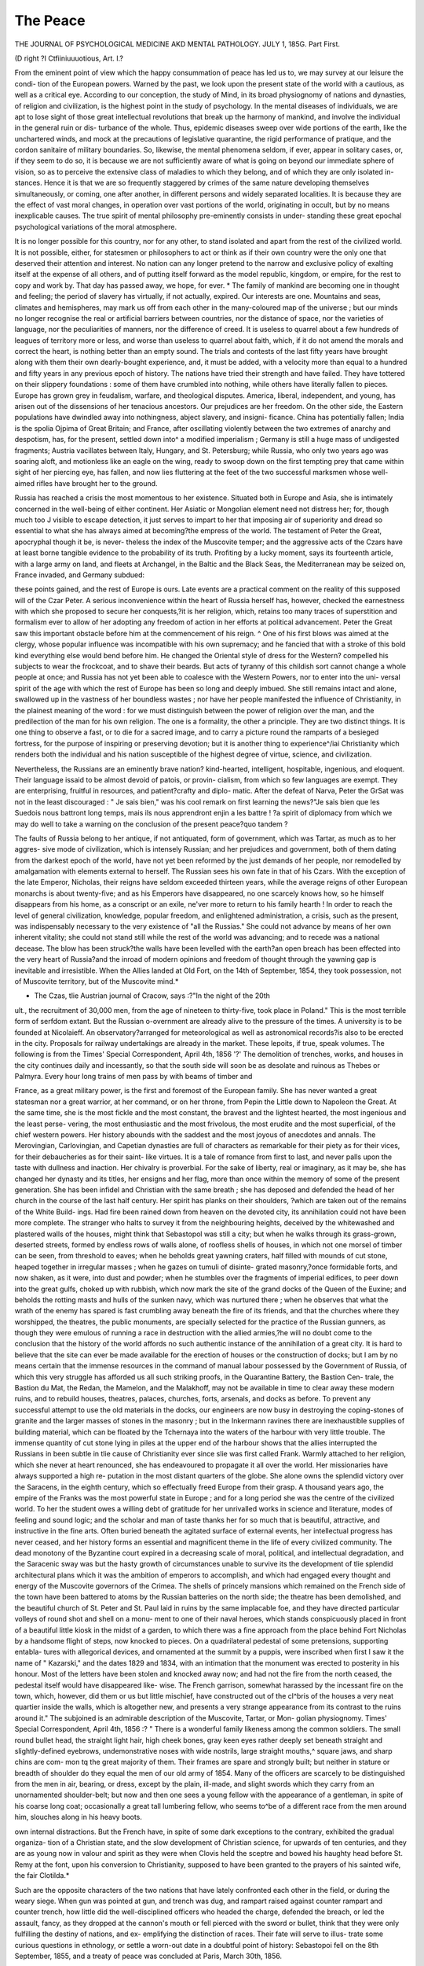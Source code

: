The Peace
===========

THE JOURNAL OF PSYCHOLOGICAL MEDICINE AKD MENTAL PATHOLOGY.
JULY 1, 185G.
Part First.

(D right ?I Ctfiiniuuuotious,
Art. I.?

From the eminent point of view which the happy consummation
of peace has led us to, we may survey at our leisure the condi-
tion of the European powers. Warned by the past, we look
upon the present state of the world with a cautious, as well as a
critical eye. According to our conception, the study of Mind, in
its broad physiognomy of nations and dynasties, of religion and
civilization, is the highest point in the study of psychology. In
the mental diseases of individuals, we are apt to lose sight of
those great intellectual revolutions that break up the harmony of
mankind, and involve the individual in the general ruin or dis-
turbance of the whole. Thus, epidemic diseases sweep over wide
portions of the earth, like the unchartered winds, and mock at
the precautions of legislative quarantine, the rigid performance
of pratique, and the cordon sanitaire of military boundaries.
So, likewise, the mental phenomena seldom, if ever, appear in
solitary cases, or, if they seem to do so, it is because we are not
sufficiently aware of what is going on beyond our immediate
sphere of vision, so as to perceive the extensive class of maladies
to which they belong, and of which they are only isolated in-
stances. Hence it is that we are so frequently staggered by
crimes of the same nature developing themselves simultaneously,
or coming, one after another, in different persons and widely
separated localities. It is because they are the effect of vast
moral changes, in operation over vast portions of the world,
originating in occult, but by no means inexplicable causes. The
true spirit of mental philosophy pre-eminently consists in under-
standing these great epochal psychological variations of the
moral atmosphere.

It is no longer possible for this country, nor for any other, to
stand isolated and apart from the rest of the civilized world. It
is not possible, either, for statesmen or philosophers to act or
think as if their own country were the only one that deserved
their attention and interest. No nation can any longer pretend
to the narrow and exclusive policy of exalting itself at the
expense of all others, and of putting itself forward as the model
republic, kingdom, or empire, for the rest to copy and work by.
That day has passed away, we hope, for ever. * The family of
mankind are becoming one in thought and feeling; the period
of slavery has virtually, if not actually, expired. Our interests
are one. Mountains and seas, climates and hemispheres, may
mark us off from each other in the many-coloured map of the
universe ; but our minds no longer recognise the real or artificial
barriers between countries, nor the distance of space, nor the
varieties of language, nor the peculiarities of manners, nor the
difference of creed. It is useless to quarrel about a few hundreds
of leagues of territory more or less, and worse than useless to
quarrel about faith, which, if it do not amend the morals and
correct the heart, is nothing better than an empty sound.
The trials and contests of the last fifty years have brought
along with them their own dearly-bought experience, and, it
must be added, with a velocity more than equal to a hundred
and fifty years in any previous epoch of history. The nations
have tried their strength and have failed. They have tottered
on their slippery foundations : some of them have crumbled into
nothing, while others have literally fallen to pieces. Europe has
grown grey in feudalism, warfare, and theological disputes.
America, liberal, independent, and young, has arisen out of the
dissensions of her tenacious ancestors. Our prejudices are her
freedom. On the other side, the Eastern populations have
dwindled away into nothingness, abject slavery, and insigni-
ficance. China has potentially fallen; India is the spolia
Ojpima of Great Britain; and France, after oscillating violently
between the two extremes of anarchy and despotism, has, for the
present, settled down into^ a modified imperialism ; Germany is
still a huge mass of undigested fragments; Austria vacillates
between Italy, Hungary, and St. Petersburg; while Russia, who
only two years ago was soaring aloft, and motionless like an
eagle on the wing, ready to swoop down on the first tempting
prey that came within sight of her piercing eye, has fallen, and
now lies fluttering at the feet of the two successful marksmen
whose well-aimed rifles have brought her to the ground.

Russia has reached a crisis the most momentous to her
existence. Situated both in Europe and Asia, she is intimately
concerned in the well-being of either continent. Her Asiatic or
Mongolian element need not distress her; for, though much too
J visible to escape detection, it just serves to impart to her that
imposing air of superiority and dread so essential to what she
has always aimed at becoming?the empress of the world. The
testament of Peter the Great, apocryphal though it be, is never-
theless the index of the Muscovite temper; and the aggressive
acts of the Czars have at least borne tangible evidence to the
probability of its truth. Profiting by a lucky moment, says its
fourteenth article, with a large army on land, and fleets at
Archangel, in the Baltic and the Black Seas, the Mediterranean
may be seized on, France invaded, and Germany subdued:

these points gained, and the rest of Europe is ours. Late events
are a practical comment on the reality of this supposed will of
the Czar Peter. A serious inconvenience within the heart of
Russia herself has, however, checked the earnestness with which
she proposed to secure her conquests,?it is her religion, which,
retains too many traces of superstition and formalism ever to
allow of her adopting any freedom of action in her efforts at
political advancement. Peter the Great saw this important
obstacle before him at the commencement of his reign. ^ One of
his first blows was aimed at the clergy, whose popular influence
was incompatible with his own supremacy; and he fancied that
with a stroke of this bold kind everything else would bend before
him. He changed the Oriental style of dress for the Western?
compelled his subjects to wear the frockcoat, and to shave their
beards. But acts of tyranny of this childish sort cannot change
a whole people at once; and Russia has not yet been able to
coalesce with the Western Powers, nor to enter into the uni-
versal spirit of the age with which the rest of Europe has been
so long and deeply imbued. She still remains intact and alone,
swallowed up in the vastness of her boundless wastes ; nor have
her people manifested the influence of Christianity, in the
plainest meaning of the word : for we must distinguish between
the power of religion over the man, and the predilection of the
man for his own religion. The one is a formality, the other a
principle. They are two distinct things. It is one thing to
observe a fast, or to die for a sacred image, and to carry a
picture round the ramparts of a besieged fortress, for the purpose
of inspiring or preserving devotion; but it is another thing to
experience^/iai Christianity which renders both the individual
and his nation susceptible of the highest degree of virtue, science,
and civilization.

Nevertheless, the Russians are an eminently brave nation?
kind-hearted, intelligent, hospitable, ingenious, and eloquent.
Their language issaid to be almost devoid of patois, or provin-
cialism, from which so few languages are exempt. They are
enterprising, fruitful in resources, and patient?crafty and diplo-
matic. After the defeat of Narva, Peter the GrSat was not in
the least discouraged : " Je sais bien," was his cool remark on
first learning the news?"Je sais bien que les Suedois nous
battront long temps, mais ils nous apprendront enjin a les
battre ! ?a spirit of diplomacy from which we may do well to
take a warning on the conclusion of the present peace?quo
tandem ?

The faults of Russia belong to her antique, if not antiquated,
form of government, which was Tartar, as much as to her aggres-
sive mode of civilization, which is intensely Russian; and her
prejudices and government, both of them dating from the
darkest epoch of the world, have not yet been reformed by the
just demands of her people, nor remodelled by amalgamation with
elements external to herself. The Russian sees his own fate in
that of his Czars. With the exception of the late Emperor,
Nicholas, their reigns have seldom exceeded thirteen years,
while the average reigns of other European monarchs is about
twenty-five; and as his Emperors have disappeared, no one
scarcely knows how, so he himself disappears from his home, as
a conscript or an exile, ne'ver more to return to his family
hearth ! In order to reach the level of general civilization,
knowledge, popular freedom, and enlightened administration, a
crisis, such as the present, was indispensably necessary to the
very existence of "all the Russias." She could not advance by
means of her own inherent vitality; she could not stand still
while the rest of the world was advancing; and to recede was a
national decease. The blow has been struck?the walls have
been levelled with the earth?an open breach has been effected
into the very heart of Russia?and the inroad of modern opinions
and freedom of thought through the yawning gap is inevitable
and irresistible. When the Allies landed at Old Fort, on the
14th of September, 1854, they took possession, not of Muscovite
territory, but of the Muscovite mind.*

* The Czas, tlie Austrian journal of Cracow, says :?"In the night of the 20th
ult., the recruitment of 30,000 men, from the age of nineteen to thirty-five, took
place in Poland." This is the most terrible form of serfdom extant. But the
Russian o-overnment are already alive to the pressure of the times. A university
is to be founded at Nicolaieff. An observatory?arranged for meteorological as well
as astronomical records?is also to be erected in the city. Proposals for railway
undertakings are already in the market. These lepoits, if true, speak volumes.
The following is from the Times' Special Correspondent, April 4th, 1856
'?' The demolition of trenches, works, and houses in the city continues daily and
incessantly, so that the south side will soon be as desolate and ruinous as Thebes
or Palmyra. Every hour long trains of men pass by with beams of timber and

France, as a great military power, is the first and foremost of
the European family. She has never wanted a great statesman
nor a great warrior, at her command, or on her throne, from
Pepin the Little down to Napoleon the Great. At the same
time, she is the most fickle and the most constant, the bravest
and the lightest hearted, the most ingenious and the least perse-
vering, the most enthusiastic and the most frivolous, the most
erudite and the most superficial, of the chief western powers.
Her history abounds with the saddest and the most joyous of
anecdotes and annals. The Merovingian, Carlovingian, and
Capetian dynasties are full of characters as remarkable for their
piety as for their vices, for their debaucheries as for their saint-
like virtues. It is a tale of romance from first to last, and never
palls upon the taste with dullness and inaction. Her chivalry is
proverbial. For the sake of liberty, real or imaginary, as it may
be, she has changed her dynasty and its titles, her ensigns and
her flag, more than once within the memory of some of the
present generation. She has been infidel and Christian with the
same breath ; she has deposed and defended the head of her
church in the course of the last half century. Her spirit has
planks on their shoulders, ?which are taken out of the remains of the White Build-
ings. Had fire been rained down from heaven on the devoted city, its annihilation
could not have been more complete. The stranger who halts to survey it from the
neighbouring heights, deceived by the whitewashed and plastered walls of the
houses, might think that Sebastopol was still a city; but when he walks through
its grass-grown, deserted streets, formed by endless rows of walls alone, of roofless
shells of houses, in which not one morsel of timber can be seen, from threshold
to eaves; when he beholds great yawning craters, half filled with mounds of cut
stone, heaped together in irregular masses ; when he gazes on tumuli of disinte-
grated masonry,?once formidable forts, and now shaken, as it were, into dust and
powder; when he stumbles over the fragments of imperial edifices, to peer down
into the great gulfs, choked up with rubbish, which now mark the site of the grand
docks of the Queen of the Euxine; and beholds the rotting masts and hulls of the
sunken navy, which was nurtured there ; when he observes that what the wrath
of the enemy has spared is fast crumbling away beneath the fire of its friends, and
that the churches where they worshipped, the theatres, the public monuments, are
specially selected for the practice of the Russian gunners, as though they were
emulous of running a race in destruction with the allied armies,?he will no doubt
come to the conclusion that the history of the world affords no such authentic
instance of the annihilation of a great city. It is hard to believe that the site can
ever be made available for the erection of houses or the construction of docks; but
I am by no means certain that the immense resources in the command of manual
labour possessed by the Government of Russia, of which this very struggle has
afforded us all such striking proofs, in the Quarantine Battery, the Bastion Cen-
trale, the Bastion du Mat, the Redan, the Mamelon, and the Malakhoff, may not
be available in time to clear away these modern ruins, and to rebuild houses,
theatres, palaces, churches, forts, arsenals, and docks as before. To prevent any
successful attempt to use the old materials in the docks, our engineers are now
busy in destroying the coping-stones of granite and the larger masses of stones in
the masonry ; but in the Inkermann ravines there are inexhaustible supplies of
building material, which can be floated by the Tchernaya into the waters of the
harbour with very little trouble. The immense quantity of cut stone lying in piles
at the upper end of the harbour shows that the allies interrupted the Russians in
been subtle in tlie cause of Christianity ever since slie was first
called Frank. Warmly attached to her religion, which she never
at heart renounced, she has endeavoured to propagate it all over
the world. Her missionaries have always supported a high re-
putation in the most distant quarters of the globe. She alone
owns the splendid victory over the Saracens, in the eighth century,
which so effectually freed Europe from their grasp. A thousand
years ago, the empire of the Franks was the most powerful
state in Europe ; and for a long period she was the centre of
the civilized world. To her the student owes a willing debt of
gratitude for her unrivalled works in science and literature,
modes of feeling and sound logic; and the scholar and man of
taste thanks her for so much that is beautiful, attractive, and
instructive in the fine arts. Often buried beneath the agitated
surface of external events, her intellectual progress has never
ceased, and her history forms an essential and magnificent theme
in the life of every civilized community. The dead monotony
of the Byzantine court expired in a decreasing scale of moral,
political, and intellectual degradation, and the Saracenic sway
was but the hasty growth of circumstances unable to survive its
the development of tlie splendid architectural plans which it was the ambition of
emperors to accomplish, and which had engaged every thought and energy of the
Muscovite governors of the Crimea. The shells of princely mansions which
remained on the French side of the town have been battered to atoms by the
Russian batteries on the north side; the theatre has been demolished, and the
beautiful church of St. Peter and St. Paul laid in ruins by the same implacable
foe, and they have directed particular volleys of round shot and shell on a monu-
ment to one of their naval heroes, which stands conspicuously placed in front of a
beautiful little kiosk in the midst of a garden, to which there was a fine approach
from the place behind Fort Nicholas by a handsome flight of steps, now knocked
to pieces. On a quadrilateral pedestal of some pretensions, supporting entabla-
tures with allegorical devices, and ornamented at the summit by a puppis, were
inscribed when first I saw it the name of " Kazarski," and the dates 1829 and
1834, with an intimation that the monument was erected to posterity in his
honour. Most of the letters have been stolen and knocked away now; and had
not the fire from the north ceased, the pedestal itself would have disappeared like-
wise. The French garrison, somewhat harassed by the incessant fire on the
town, which, however, did them or us but little mischief, have constructed out of
the cl^bris of the houses a very neat quartier inside the walls, which is altogether
new, and presents a very strange appearance from its contrast to the ruins around it."
The subjoined is an admirable description of the Muscovite, Tartar, or Mon-
golian physiognomy. Times' Special Correspondent, April 4th, 1856 :?
" There is a wonderful family likeness among the common soldiers. The small
round bullet head, the straight light hair, high cheek bones, gray keen eyes rather
deeply set beneath straight and slightly-defined eyebrows, undemonstrative noses
with wide nostrils, large straight mouths,^ square jaws, and sharp chins are com-
mon tq the great majority of them. Their frames are spare and strongly built;
but neither in stature or breadth of shoulder do they equal the men of our old
army of 1854. Many of the officers are scarcely to be distinguished from the men
in air, bearing, or dress, except by the plain, ill-made, and slight swords which
they carry from an unornamented shoulder-belt; but now and then one sees a
young fellow with the appearance of a gentleman, in spite of his coarse long coat;
occasionally a great tall lumbering fellow, who seems to^be of a different race from
the men around him, slouches along in his heavy boots.

own internal distractions. But the French have, in spite of some
dark exceptions to the contrary, exhibited the gradual organiza-
tion of a Christian state, and the slow development of Christian
science, for upwards of ten centuries, and they are as young now
in valour and spirit as they were when Clovis held the sceptre
and bowed his haughty head before St. Remy at the font, upon
his conversion to Christianity, supposed to have been granted to
the prayers of his sainted wife, the fair Clotilda.*

Such are the opposite characters of the two nations that have
lately confronted each other in the field, or during the weary
siege. When gun was pointed at gun, and trench was dug, and
rampart raised against counter rampart and counter trench, how
little did the well-disciplined officers who headed the charge,
defended the breach, or led the assault, fancy, as they dropped
at the cannon's mouth or fell pierced with the sword or bullet,
think that they were only fulfilling the destiny of nations, and ex-
emplifying the distinction of races. Their fate will serve to illus-
trate some curious questions in ethnology, or settle a worn-out
date in a doubtful point of history: Sebastopoi fell on the 8th
September, 1855, and a treaty of peace was concluded at Paris,
March 30th, 1856.

In the journals of the day, relating to the peace, there is an
air of languor that reminds us of a person that has been over-
fatigued. It seems to be a feeling of relief at having been
allowed to lay aside a burden beyond his strength. Nor is this
sentiment peculiar to this country, for, although expressed in a
different manner, it is perceptible on the other side of the channel.
The eagerness with which the first proposals of peace were met
by the Continental powers is, if possible, more undisguised than
* Times, March 7, 1S5C:?

"But in France government is neither founded on prescription, as with us,
nor on superstition, as in Russia. The qualities which secure obedience in
France seem now to be purely personal, and little is gained by birth, unless it be
united with those qualities which conciliate the respect and compel the obedience
of mankind.

"The lessons of history on this subject are so exceedingly striking and appro-
priate that it is impossible for an impartial writer to consider such an event as the
present without alluding to them. And yet, if we were permitted to dwell in the
land of hope rather than in that of reality, how gladly would we believe that in
the birth of this infant, at the very moment that gives renewed peace to Europe,
we find a pledge for the termination of those incessant convulsions which, from
the assembly of the States-General under Louis XVI., have, at longer or shorter
intervals, never failed to agitate the Government and people of France ! Happy
indeed will be the destiny of Louis Napoleon if he succeed, not only in founding
his own power on a secure basis, but in transmitting it unimpaired to a son who
may inherit the talents of his father, while free from the difficulties and dangers
which beset his early path, and raised him only after long suffering and severe
discipline to a position in which he has upheld the material interests of France
with one hand, and nobly asserted her dignity and pre-eminence among the nations
Vrof Europe with the other."

the want of enthusiasm on our part. The English were alive to
the fact of their resources being equal to a second, or even a
third, campaign, and of the strong probability of their coming
out of the last battles far more victoriously than from the first.
Nevertheless, they were willing to decline any further contest,
and were content to retire in full force behind the bulwarks of
their own defences. But it is, also, evident that Russia was ex-
hausted, if not used up, and France, from whatever cause, only
too eager for peace. But whether on their side or on ours, two
short years of warfare have been enough to damp the warlike
ardour of the combatants. It is useless to plead the milder
temper of the present age: the truth is, the burden was too
enormous to be borne any longer without danger to the whole
of Europe.

The next power is that of the Turkish Empire, whose interests
we have espoused, and with whom we have enlisted ourselves.
But it is not the first time that the Turks and Christians have
fought together. They were united in the reign of Justinian, in
the sixth century, and in that of Heraclius, in the eighth ; and
then there was the famous alliance of the Sultan Solyman with
Francis the First of France, in the sixteenth. But none of these
alliances lasted long. Even the cunning treaty of commerce
entered into by Venice with Mohammed II., which brought
down upon the Venetians the hatred of Christendom, was of a
very brief duration. The disciples of Mahomet do not approxi-
* Times, April 2, 1856. Correspondent from Paris :?

"AYe have already learned by the telegraph how the news has been received in
London. I believe l am not in the slightest degree mistaken when I state that
the best feeling prevails here among all classes, and almost all parties, at the
conduct of England throughout. No one knows better than this people that if
there ever was a time when England was prepared to carry on war with vigour,
and with all the elements of success, it is the present; that her army is in courage,
discipline, experience, and resources such as it has seldom been, and that her
maritime force is unexampled, even in her own history. They know, too, now
that passion lias calmed down, that England has not entered into the present, or
rather late war, for selfish motives, and that she was prepared to continue it, not out
of any inordinate love for war, any more than for any projects of ambition, but to
obtain an honourable peace, which, as the Emperor very properly said, does not
inflict humiliation on any one, while it secures for a long period the tranquillity of
Europe and the independence of every European state! They know too that the
feeling which influenced England was a far purer and a higher one than the vain
longing for military glory; and that, while they are proud of having drawn the
sword in a just and noble cause, they are wise enough to know when that cause is
saved, and moderate enough to be content with having saved it. "When, after all,
one reflects for a moment on all that Russia once demanded, and all that she has
now given up, the peace that has just been concluded can hardly be pronounced
other than glorious in its results; and on a calm consideration of all that has
occurred since the British and French flags first floated in the Euxine, the man
must, in my opinion at least, be unreasonable indeed if^ he be dissatisfied. Here
it is not anticipated that such will be the case, but that in England, as in I ranee,
the peace that has been concluded will be found honourable for all concerned, and,,
because honourable, satisfactory."

mate to the followers of Christ in any one of their relations.
They never have agreed, they never can, and they never will.
They are inherently inimical to each other. Our institutions,
laws, marriage, mode of government, course of civilization, style
of thought, modes of intercourse, habits, dress, and behaviour,
are diametrically opposite. As a people, they are immiscible,
unapproachable, and antagonistic with ourselves. We cannot
change, neither can tliey. They are Asiatics, we are Europeans.
We are all energy and adventure?they are all apathy and
fatalism. They are to-day precisely what they were in 1454??
that is to say, a Tartar camp pitched on the borders of Europe.
Hence it has happened that war between us and them is but a
matter of course, while peace is a diplomatic fiction, which can
continue only so long as it serves the nonce.

Had the policy which dictated the Crusades been persisted in
for one century longer, not a turban nor a scimitar would have
been left on this side the Bosphorus and Dardanelles. They
who suppose that the Crusades were nothing more than a
Quixotic exploit for the purpose of gratifying an unmeaning
spirit of devotion and chivalry, know but little of history. The
Crusades, as far as they went, were the salvation of the West;
their only fault is that they did not go far enough. ^ The cause
that produced them was a stern necessity of the last importance
to mankind; and as the late expedition to the Crimea has checked
the inroads of Russia upon Europe, so the Crusaders effectually
repulsed the invasions of the Saracens and Turks from the East.
As far back as the ninth century the Saracens nearly made
themselves the masters of Rome and the whole of Italy. Had
I they succeeded in their attempt, resistance would have been in
vain, and the ascendency of Islamism in the Western hemisphere
would have been complete. The Crusades were the only means
left for turning the enemy's flank, by descending upon Asia
* Times, April 5, 1856 :??

"By the war of 1853 all former treaties with Russia were abrogated. More
than one of those treaties had defined the position of the Principalities. The
suzerainty of the Sultan?the administration by Hospodars, in the last instance
chosen for a term of seven years?the protectorate of Russia?the restriction on
the entry of Turkish troops, were all laid down in treaties commencing in the last
century, and coming down to the modern days of 1812, 1829, and 1849. All
former customs were abolished by these documents, so that it seems probable that,
according to Grotius and his brother writers, the Sultan must, now that the treaties
themselves are abrogated, resume his rights, 'pure and simple,'with absolute
authority. It is this important matter which still remains to be decided by the
wisdom of Europe. The Principalities, as the debateable land of the East, with a
rich soil, the finest water-carriage in Europe, and a population unwar i e, and
capable of being made industrious, is just the prize for which military monarchies
are likely to contend Moldo-Wallachia is now free from the Russian protectorate;
it must shortly be withdrawn from Austrian occupation. What is then to follow
is the problem for statesmen to resolve itself, and carrying the war into the heart of their land, instead
of suffering them to invade ours. The Crusades, therefore, were
the result of a policy the most enlightened and far-sighted of its
kind, and it was well nigh brought to a triumphant close on the
7th of October, 1574, when Don John destroyed the Turkish
fleet in the Gulf of Lepanto. That immortal day broke the
Ottoman pride, and undeceived Europe, which fancied that
until then the Turkish fleets were invincible.

And now as to ourselves. The proverb says it is easy enough
to praise the^ Athenians at Athens; and if we extol our native
land, where is the patriot who shall blame us ? But let us be
candid. Let us look down upon our country from the highest
point of sight, and scan its merits, if not its demerits, with the
eye of an impartial philosopher.

In the present state of public opinion, with a Reform Parlia-
ment, and the great principle of religious toleration no longer a
question in abeyance, but a positive agent alive and alert in the
bosom of the Cabinet itself, it is impossible that any ministry,
formed upon whatever conditions it may be, can hold together for
any length of time, unless it act in accordance with these popular
and acknowledged data in politics. Trade and intercourse with
foreign nations is no longer on the same footing that it was only
twenty years ago. Monopoly is at an end;?the free trade with
China shows this. Commerce cannot be any longer shackled and
restricted by fetters, which, while they gall the many, aggran-
dize the few. Public opinion is not to be passed over as a mere
sentiment of no force, except when it coincides with the policy
of cabinets, the prerogatives of princes, or the maintenance of
national egotism. The opinions of many are the voice of one?
the mind of the ignoble and the pauper is as energetic as that of
the wealthy and the noble. The handicraftsman owns a private
judgment and a free will as clear and discerning as that of the
statesman. The private interests of the world are common
property, which can no longer be molested with impunity, nor
excluded without opposition from a fair participation in their
proper share of the public welfare. The prime minister of the
present day must have the courage to face the whole world, and
the wisdom to discern that, while it is his first duty to serve his
sovereign, it is, at the same time, his most obvious policy to
answer the requests, to meet the wishes, to supply the wants, and
to ameliorate the sufferings of the totality of mankind. Party is
Cervantes was wounded in tlie battle of Lepanto. (Don Quixote, part 1, cli.
xxxix. Madrid, 1799, lGmo, tome iv. p. 40.) In the opening of the 2nd part,
Cervantes recurs to this famous battle (ibid.) with expressions of the greatest
warmth. Lord Bacon, in the dialogue Dc Bello S<xcvo, wonders that Eon John was
never canonized at an end. The watchwords of Whig and Tory have lost their
meaning. A new designation is wanting to signify the precise
character of Great Britain's line of conduct at the present epoch.
During the last quarter of a century the British constitution has
undergone a revolution, bloodless indeed, but not less portentous
to her future destinies, than was the Reformation by Henry VIII.,
or the invasion of these shores by William the Conqueror.
The entire repeal of the Corn Laws was but the touchstone to
a set of ideas that must eventuate in free trade altogether, just
as the Reform Bill was but the overt act of another train of ideas
respecting popular liberty, which must eventually end in a
modified republic. And so, likewise, the removal of religious
disabilities was the act of a great-minded people, proclaiming
that a change had passed across the spirit of the age, and put
itself at the head of civilization; it dispersed the darkness of
the middle ages by acclamation, and showed that it could be
religious without bigotry, and right-minded without superstition.
It was a noble deed that penetrates to the inmost recesses of
the heart. All these questions have come upon us with giant
strides, and it is already manifest that their issue is, as far as it
has gone, entirely beneficial to the well-being and advantages of
the people by whom they have been brought about. Their intel-
ligence and good sense is known to all the world; and our
stability in the midst of the revolutions of 1848 is a solid proof
of this. England must go forward, for she cannot go back; nay,
more, she is going forward, and will not go back.

Her position as a maritime power, both naval and commercial,
is the mightiest the world has ever yet seen. Her colonies are
distributed all over the globe; her trade is settled in every port;
her flag flies on every sea; her personal bravery is undisputed;
her navigation unrivalled; her liberty, both national and indi-
vidual, large and secure; and the freedom of her press un-
compromised, uncensored, and unabused. There is no doubt
that a population of this description must be powerful, because
of its intelligence, and cannot be conquered, because it is not
only free itself, but also seeks the freedom of all others. Such
is the fourth power recently engaged in the war.

 Times, April 2, 1856. Correspondent from Paris :?
" In my letter of yesterday I mentioned that immediately after the s gning of
the treaty of peace at the Ministry of Foreign Affairs, the plenipotentiaries proceeded
to the Palace of the Tuileries, to communicate the important fact to the Emperor
in person. His Majesty received them in the Salon des Amhassadeurs, attended
by the officers of his household. When the news was announced, the Emperor is
?said to have expressed his thanks to the plenipotentiaries for having come m person
to him with such agreeable tidings. He observed that the result of their labours
during the conferences was the complete realization of the speech delivered by
Lord Clarendon in the House of Lords, and that the peace which the allies were
determined on concluding was one which carried with it no humiliation to Russia,
322 the peace.

The little kingdom of Sardinia, which has played so heroic a
part in the contest, ought not to be passed over in silence, with-
out receiving its due meed of praise; and the mention of Sardinia
leads us to think of mismanaged Italy, whose fortunes are now
trembling in the balance.* Another congress may have to
determine questions whose explosive elements may ignite at a
touch, and set the whole of Europe once more in a blaze. It is
an instinctive feeling of uncertainty concerning points of this
import which cannot be included within the proposed peace, that
hangs heavily on thoughtful and foreseeing men, besides the
deep and universal consciousness that peace is not the ordinary
state of affairs, any more than health is the usual condition of
life, or prosperity the rule of fortune, but that, on the contrary,
prosperity is liable to be interrupted by reverses, health by
disease, and peace by war.

And, after all that has been done, what have \ve gained by our
huge exertions? After the waste of half a million of lives, a
hundred millions of money, the destruction of our foe's choicest
strongholds,?Sweaborg and Sebastopol,?the sinking of his
ships, the capture of his small craft, the petty marauding of his
coasts, and the display of our own prowess, what good have we
accomplished for ourselves or for the world? Is the world ad-
vanced one inch nearer to happiness, freedom, and stability?
Is Europe wiser and better than she was two years ago? ^ Is
France a greater country, England a more flourishing community,
or Russia a less formidable adversary ? We pause for a reply;
but time only can answer these questions. A story is told of
Talleyrand, when he was old and confined to his easy chair,
listening to a popular tumult in the streets of Paris. To the
sound of the tocsin and the discharge of the musketry he beat
the tattoo on the table before him, murmuring to himself the
words " Nous triomphons!" "Who is victorious?" asked those
and which did not compromise the dignity or independence of any one ; it was, in
fact, such as a great nation might propose or accept without degradation, and it
therefore had all the elements of solidity and durability; and he added, that so
favourable a result was, in a great measure, owing to the conciliatory spirit and
moderation which marked the policy of England, and which was particularly felt
in the course of the present conferences."

* Times, April 8, 1856:?
"To a reported exclamation of the French Emperor, of 'What can one do for
Italy ?' Count Cavour has answered by a memorial which states the principle
grievances of Italy in general, as well as of the individual States. The Milanese
and Venetian territories, the Papal States, the kingdom of Naples, all suffer from
different forms of the same malady.

"Taking it for granted that there must be for a long time to come a struggle
between the liberal and absolutist principles in Europe, Sardinia is anxious to
range herself and her sister States on the side of freedom, as represented by France
and England. Austria she considers as only temporarily and by chance the
opponent of the Czar about him. "Never mind who," replied the wary diplomatist;
" never mind who wins or loses?we shall learn that to-morrow!"
And this is the gist of the whole matter; for, in the course of
ages, it is of little consequence whether this emperor is defeated
or that emperor conquers, or this people is supreme, for the space
of a year, a lustrum of years, or a brief century. The end is the
same:

" They strut and fret their hour upon the stage,
And then are heard no more."

But no great event ever happens without a cause proportioned
to its greatness. What was the cause, then, for which we so
liberally opened our purses, and so resolutely ventured our lives ?
It was simply to hinder one neighbour from breaking into the
house of another neighbour, and robbing him of his goods. So
far as this was the case we have succeeded in our plans, and,
considering what the chances of success are, this is affirming a
great deal. But something more was aimed at beyond the
object we started with the intention of reaching; and should
this ulterior point of sight have been, in fact, reached, and
should its attainment prove to be a permanent one, it was cer-
tainly worth the blood and treasure expended upon it.

If there be anything real in this world it is the spirit of
Christianity. The mutual fellowship of mankind upon an equal
footing, and subject to equal laws, is the rule of government, the
end of civilization, and the climax of humanity. There is no
doubt that the late conflict has achieved a grand desideratum in
this respect. It has already led to kindlier feelings between the
eastern and western nations, a reciprocity of rights, a concession
of prejudices, and a toleration of creeds. This sentiment is also
expressed by Russia herself, and evinced in some of her late acts;
and it cannot fail to be pressed still more closely upon her
attention by the force of circumstances, that speak with too loud
a tongue not to be listened to. An easier intercourse with
countries, hitherto all but hermetically sealed against our entrance,
is another necessary result of the past contest, together with a
greater freedom of thought, a quicker circulation of ideas, an
exchange of literature as well as of more substantial commodities,
and last, though not least in the order of society, intermarriages,
fresh blood, new connexions, new manners, new customs, and
new things. These benefits will be felt by all for a season at
least, if not for a continuance; and Kussia, in particular, will be
more known to us than she has been before, and we to her in
return. A better understanding among all parties must ensue,
and a new order of affairs arise out of the old. It is but a repe-
tition of the effects of more extensive emigrations we read of in
former times, such as those of Sesostris or Cyrus, Caesar or
Pizarro. It is a passing panorama replete with imagery, and we
ourselves are taking part in one of those striking scenes in the
drama of nations, which will remain emblazoned on the page of
history to all generations.

And here we must rest. The sun is declining calmly over the
?waters of the Black Sea, and shedding its oblique rays on the
remains of what was once Sebastopol. The waves that heave
upon its coast, or ripple upon the surface of its placid harbour,
are reflecting the golden hues of evening. Everything is still,
and the more solemn from the quietude that covers the dead,
the ruins of the fortress, the long-cherished hopes of the czars,
the camps of the allies, and the outposts of the Russians along
the opposite heights. All is still: not a gun nor a rifle disturbs
the deep repose; only a bittern booms from the sedgy ground* of
the Tchernaya, or a vulture hovers over an unburied skeleton in
the valley of Inkermann, or a stray dog bays at its own shadow
against yon broken wall. It is the stillness of death. They who
fell in action have long since passed to their last account; and the
* Times' Special Correspondent, April 4, 1856 :?

" Further back in the sedgy ground are lynx-eyed duck-hunters, plunging
through the wavering bulrushes, and knocking over the flat billed swimmers with
an incessant pop which puts one in mind of the old sounds from the rifle pits on a
quiet day in the trenches. Some of these grey-coated gentry?the Huskies, not
the ducks?are wonderful shots, and may be seen carrying away strings of wild
fowl over their shoulders towards Mackenzie's Farm. The French, on our side,
are as assiduous, but by no means so successful in pursuit of game, which, indeed,
is scarce towards the western bank, and now and then, to the indignation of our
more scrupulous and better disciplined sportsmen, they cross over the river
and wage with the Russians a common war against anatidce, scolopidce, and
gallatores. When I say ' better disciplined,' I mean only to imply that the seve-
rities of our chiefs, who threaten any officer who may be found out of bounds with
the penalties of a court-martial, deter them most effectually from taking the
liberties in which our allies so gracefully indulge. ' Have you killed anything?'
said I to a gallant young Guardsman, knee-deep in slush. 'No ; these confounded
frighten them all to the other side, where they are so thick they can't be
missed, and then they go over and shoot them like sparrows, while we poor devils
are kept here and will be broke by old C y if we follow them.' However,
wild ducks have been killed and eaten by us, and the pintail and the teal, the
golden-eyed^ pochard, the widgeon?his tufted brother, the little grebe, and some
other varieties, have undergone the trying operations of the British cuisinier. As
we ride along, lo ! a fusillade springs up in the marsh, and grandly through the sky,
in dazzling relief against its azure, sail two milk white swans, with outstretched
necks and black bills, cleaving their way against a strong east wind, and jerking a
win0- now and then in acknowledgment of some high-flying bullet that has just
o-ently tickled the feathers of their snowy^ mail. Then up rises a train of herons,
or a noisy comitatus of brent geese, or a flight of mallard and duck, with whistling
wines or heavy bitterns, or agile snipe and cloudy streaks of plover, and distract
the attention and the aim of the excited pot-hunters. For several long miles this
active chase goes on under the solemn brow of Inkermann, past the deep gorges of
these blood-stained ravines, by the deserted City of Caves, the dwelling-places of
mystic and forgotten races, till the Tchernaya, expanding as it flows, gains on the
yielding earth, and eats its way with many mouths through the fat marais into the
blue waters of the roadstead of Sebastopol.

largest army* that England ever counted in the field is preparing
to return, crowned with laurels, to its native land. May the
peace that they, together with our allies, the gallant French and
the brave Sardinians, have achieved for us, be as lasting as their
valour has been unfailing and their arms triumphant. We linger
in fancy over this remote corner of the earth, where lie buried
so many whom we loved and honoured, and from whence has
sprung that glorious end for which alone they fought, bled, and
conquered !

* Times, April 8, 1856.
"We have to keep that army in efficiency, if not in full numbers, and, should
it suffer any decay, should it crumble into regiments, should it disappear in country
quarters and colonial stations, and have no aggregate existence except in the
monthly list, showing whereabouts in the world each hundredth part of the army
happens to be buried, we are sure that the Government of this country will be held
responsible for the calamities certain to fall onus inthe nextgreat war.^ ^
